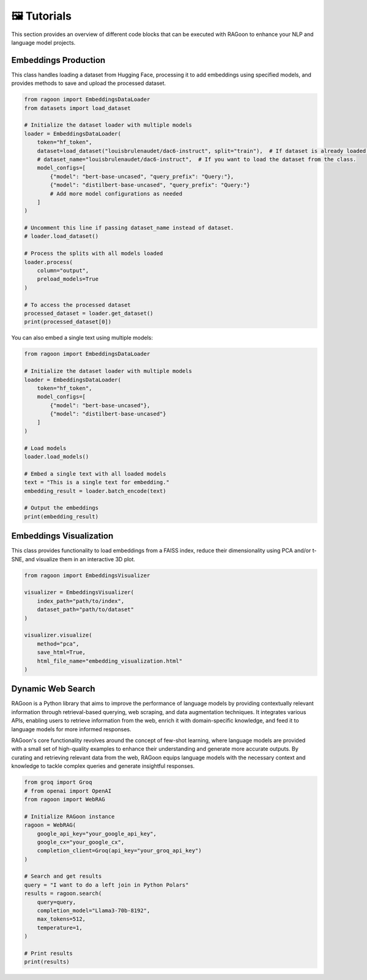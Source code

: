 🖼️ Tutorials
============

This section provides an overview of different code blocks that can be executed with RAGoon to enhance your NLP and language model projects.

Embeddings Production
---------------------
This class handles loading a dataset from Hugging Face, processing it to add embeddings using specified models, and provides methods to save and upload the processed dataset.

.. code-block:: python

    from ragoon import EmbeddingsDataLoader
    from datasets import load_dataset

    # Initialize the dataset loader with multiple models
    loader = EmbeddingsDataLoader(
        token="hf_token",
        dataset=load_dataset("louisbrulenaudet/dac6-instruct", split="train"),  # If dataset is already loaded.
        # dataset_name="louisbrulenaudet/dac6-instruct",  # If you want to load the dataset from the class.
        model_configs=[
            {"model": "bert-base-uncased", "query_prefix": "Query:"},
            {"model": "distilbert-base-uncased", "query_prefix": "Query:"}
            # Add more model configurations as needed
        ]
    )

    # Uncomment this line if passing dataset_name instead of dataset.
    # loader.load_dataset()

    # Process the splits with all models loaded
    loader.process(
        column="output",
        preload_models=True
    )

    # To access the processed dataset
    processed_dataset = loader.get_dataset()
    print(processed_dataset[0])

You can also embed a single text using multiple models:

.. code-block:: python

    from ragoon import EmbeddingsDataLoader

    # Initialize the dataset loader with multiple models
    loader = EmbeddingsDataLoader(
        token="hf_token",
        model_configs=[
            {"model": "bert-base-uncased"},
            {"model": "distilbert-base-uncased"}
        ]
    )

    # Load models
    loader.load_models()

    # Embed a single text with all loaded models
    text = "This is a single text for embedding."
    embedding_result = loader.batch_encode(text)

    # Output the embeddings
    print(embedding_result)

Embeddings Visualization
------------------------
This class provides functionality to load embeddings from a FAISS index, reduce their dimensionality using PCA and/or t-SNE, and visualize them in an interactive 3D plot.

.. code-block:: python

    from ragoon import EmbeddingsVisualizer

    visualizer = EmbeddingsVisualizer(
        index_path="path/to/index", 
        dataset_path="path/to/dataset"
    )

    visualizer.visualize(
        method="pca",
        save_html=True,
        html_file_name="embedding_visualization.html"
    )

Dynamic Web Search
------------------
RAGoon is a Python library that aims to improve the performance of language models by providing contextually relevant information through retrieval-based querying, web scraping, and data augmentation techniques. It integrates various APIs, enabling users to retrieve information from the web, enrich it with domain-specific knowledge, and feed it to language models for more informed responses.

RAGoon's core functionality revolves around the concept of few-shot learning, where language models are provided with a small set of high-quality examples to enhance their understanding and generate more accurate outputs. By curating and retrieving relevant data from the web, RAGoon equips language models with the necessary context and knowledge to tackle complex queries and generate insightful responses.

.. code-block:: python

    from groq import Groq
    # from openai import OpenAI
    from ragoon import WebRAG

    # Initialize RAGoon instance
    ragoon = WebRAG(
        google_api_key="your_google_api_key",
        google_cx="your_google_cx",
        completion_client=Groq(api_key="your_groq_api_key")
    )

    # Search and get results
    query = "I want to do a left join in Python Polars"
    results = ragoon.search(
        query=query,
        completion_model="Llama3-70b-8192",
        max_tokens=512,
        temperature=1,
    )

    # Print results
    print(results)